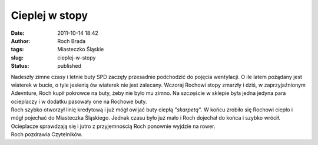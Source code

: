 Cieplej w stopy
###############
:date: 2011-10-14 18:42
:author: Roch Brada
:tags: Miasteczko Śląskie
:slug: cieplej-w-stopy
:status: published

| Nadeszły zimne czasy i letnie buty SPD zaczęły przesadnie podchodzić do pojęcia wentylacji. O ile latem pożądany jest wiaterek w bucie, o tyle jesienią ów wiaterek nie jest zalecany. Wczoraj Rochowi stopy zmarzły i dziś, w zaprzyjaźnionym Adevnture, Roch kupił pokrowce na buty, żeby nie było mu zimno. Na szczęście w sklepie była jedna jedyna para ocieplaczy i w dodatku pasowały one na Rochowe buty.
| Roch szybko otworzył linię kredytową i już mógł owijać buty ciepłą *"skarpetą"*. W końcu zrobiło się Rochowi ciepło i mógł pojechać do Miasteczka Śląskiego. Jednak czasu było już mało i Roch dojechał do końca i szybko wrócił. Ocieplacze sprawdzają się i jutro z przyjemnością Roch ponownie wyjdzie na rower.
| Roch pozdrawia Czytelników.
